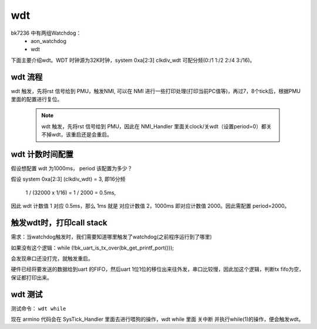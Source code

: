 ======
wdt
======

bk7236 中有两组Watchdog：
  - aon_watchdog
  - wdt

下面主要介绍wdt。WDT 时钟源为32K时钟，system 0xa[2:3] clkdiv_wdt 可配分频(0:/1 1:/2 2:/4 3:/16)。

wdt 流程
========

wdt 触发，先将rst 信号给到 PMU，触发NMI, 可以在 NMI 进行一些打印处理(打印当前PC值等)，再过7，8个tick后，根据PMU里面的配置进行复位。

 .. note::

  wdt 触发，先将rst 信号给到 PMU，因此在 NMI_Handler 里面关clock/关wdt（设置period=0）都关不掉wdt，该重启还是会重启。

wdt 计数时间配置
==================

假设想配置 wdt 为1000ms， period 该配置为多少？

假设 system 0xa[2:3] (clkdiv_wdt) = 3, 即16分频

 1 / (32000 x 1/16) = 1 / 2000 = 0.5ms,

因此 wdt 计数值 1 对应 0.5ms，那么 1ms 就是 对应计数值 2，1000ms 即对应计数值 2000。因此需配置 period=2000。

触发wdt时，打印call stack
=========================

需求：当watchdog触发时，我们需要知道哪里触发了watchdog(之前程序运行到了哪里)

如果没有这个逻辑：while (!bk_uart_is_tx_over(bk_get_printf_port()));

会发现串口还没打完，就触发重启。

硬件已经将要发送的数据给到uart 的FIFO，然后uart 1位1位的移位出来往外发，串口比较慢，因此加这个逻辑，判断tx fifo为空，
保证都打印出来。

.. code-block:: c
    :linenos:

    void NMI_Handler(void)
    {
    #if CONFIG_CM_BACKTRACE
      uint32_t lr = __get_LR();
      uint32_t sp = __get_MSP();

      BK_LOGW(TAG, "NMI_Handler\r\n");
      bk_set_printf_sync(true);
      cm_backtrace_fault(lr, sp);
    #endif

      /* wait for print over */
      while (!bk_uart_is_tx_over(bk_get_printf_port()));
      /* set reset modules */
      aon_pmu_drv_wdt_rst_dev_enable();

      while(1);
    }

wdt 测试
=========================

测试命令： ``wdt while``

现在 armino 代码会在 SysTick_Handler 里面去进行喂狗的操作，wdt while 里面 关中断 并执行while(1)的操作，便会触发wdt。